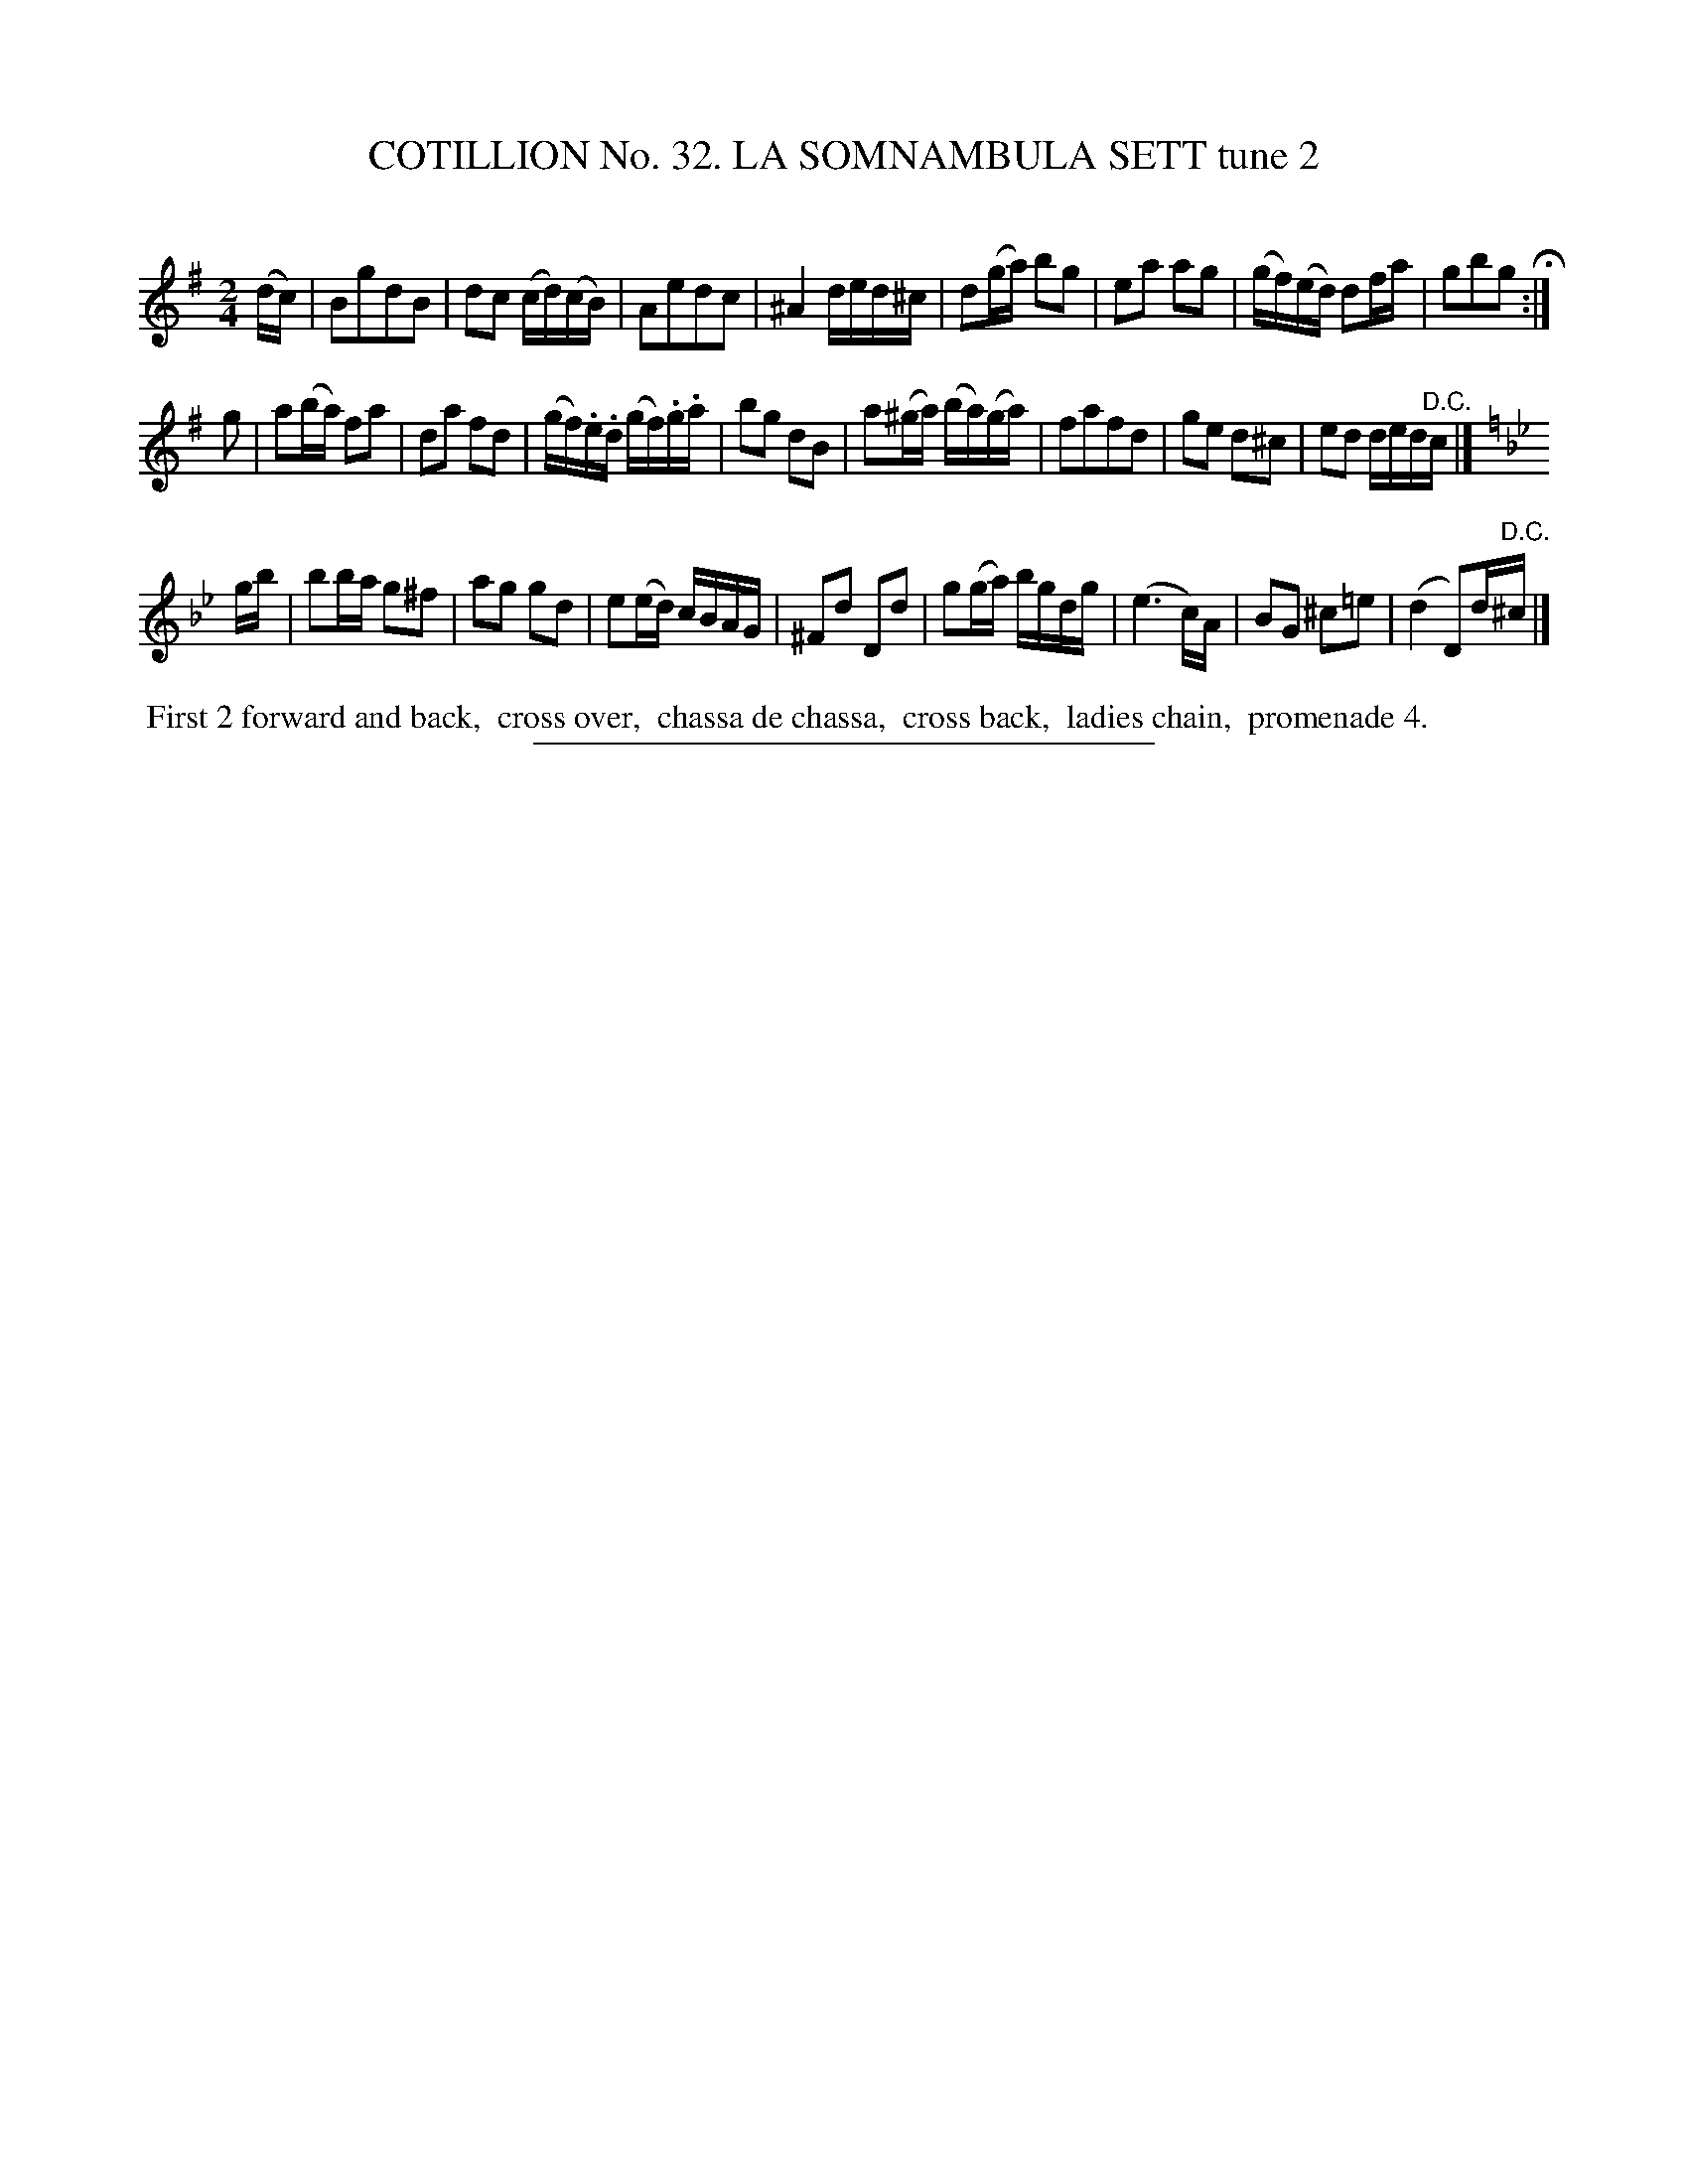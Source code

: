 X: 31462
T: COTILLION No. 32. LA SOMNAMBULA SETT tune 2
C:
%R: reel, march
B: Elias Howe "The Musician's Companion" Part 3 1844 p.146 #2
S: http://imslp.org/wiki/The_Musician's_Companion_(Howe,_Elias)
Z: 2015 John Chambers <jc:trillian.mit.edu>
M: 2/4
L: 1/16
K: G
% - - - - - - - - - - - - - - - - - - - - - - - - -
(dc) |\
B2g2d2B2 | d2c2 (cd)(cB) | A2e2d2c2 | ^A4 ded^c |\
d2(ga) b2g2 | e2a2 a2g2 | (gf)(ed) d2fa | g2b2g2 H:|
g2 |\
a2(ba) f2a2 | d2a2 f2d2 | (gf).e.d (gf).g.a | b2g2 d2B2 |\
a2(^ga) (ba)(ga) | f2a2f2d2 | g2e2 d2^c2 | e2d2 ded"^D.C."c |]
K: Gm
gb |\
b2ba g2^f2 | a2g2 g2d2 | e2(ed) cBAG | ^F2d2 D2d2 |\
g2(ga) bgdg | (e6 c)A | B2G2 ^c2=e2 | (d4 D2)d"^D.C."^c |]
% - - - - - - - - - - Dance description - - - - - - - - - -
%%begintext align
%% First 2 forward and back,
%% cross over,
%% chassa de chassa,
%% cross back,
%% ladies chain,
%% promenade 4.
%%endtext
% - - - - - - - - - - - - - - - - - - - - - - - - -
%%sep 1 1 300
